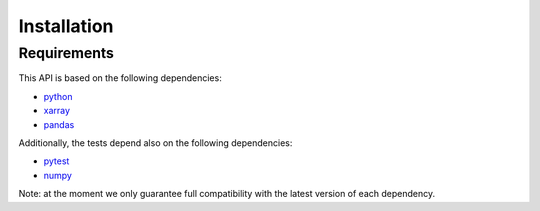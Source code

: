 Installation
************

Requirements
++++++++++++

This API is based on the following dependencies:

-   `python <https://www.python.org>`_
-   `xarray <http://xarray.pydata.org/>`_
-   `pandas <https://pandas.pydata.org>`_

Additionally, the tests depend also on the following dependencies:

-   `pytest <https://docs.pytest.org>`_
-   `numpy <https://numpy.org>`_

Note: at the moment we only guarantee full compatibility with the latest version
of each dependency.

